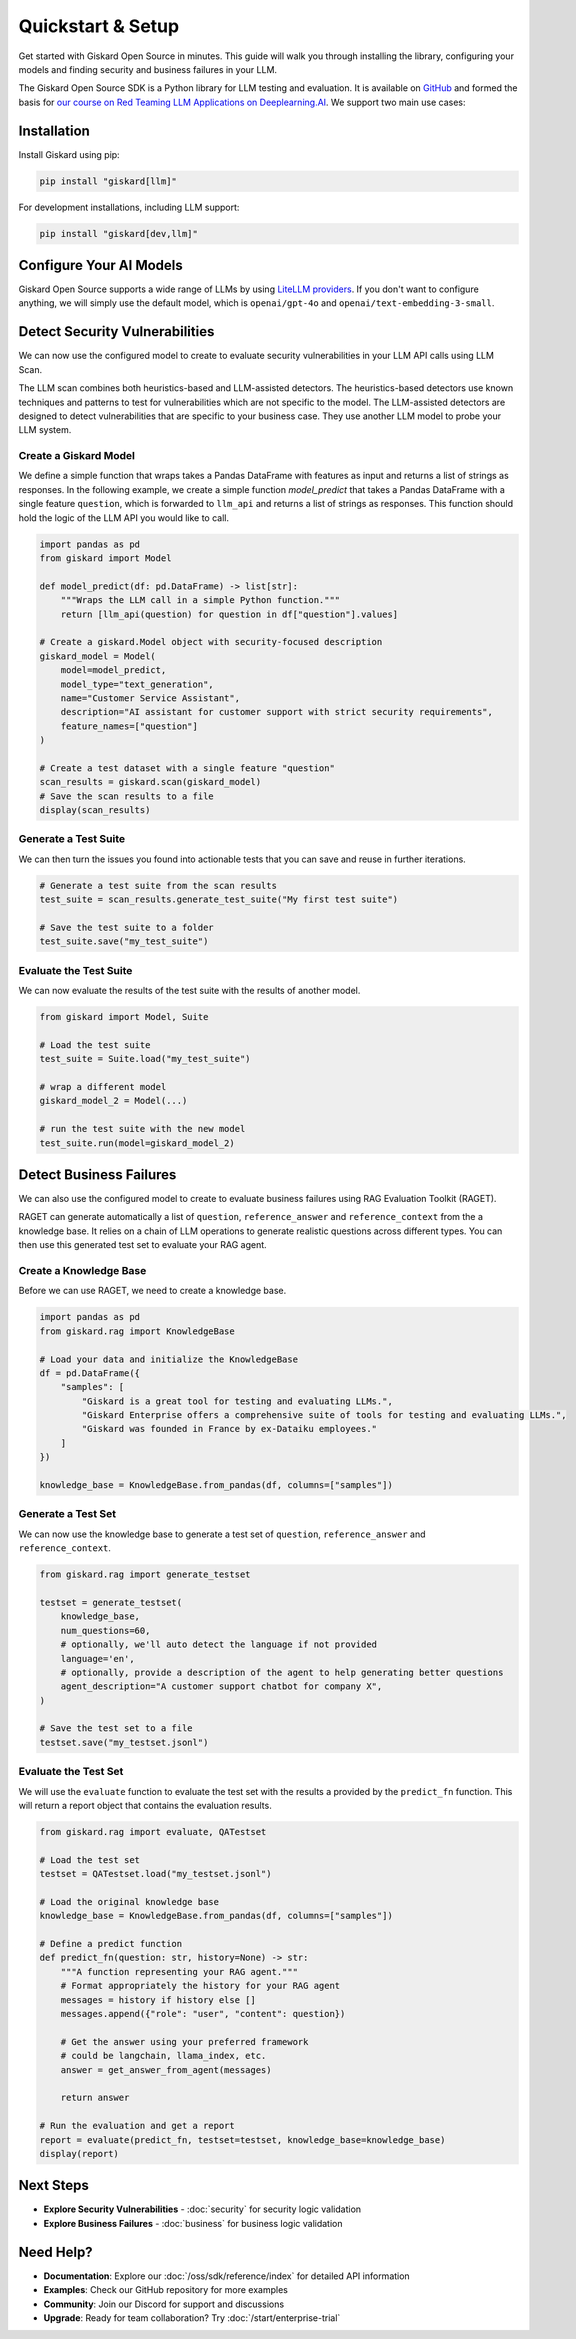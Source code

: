 Quickstart & Setup
==================

Get started with Giskard Open Source in minutes. This guide will walk you through installing the library, configuring your models and finding security and business failures in your LLM.

The Giskard Open Source SDK is a Python library for LLM testing and evaluation. It is available on `GitHub <https://github.com/Giskard-AI/giskard>`_ and formed the basis for `our course on Red Teaming LLM Applications on Deeplearning.AI <https://www.deeplearning.ai/short-courses/red-teaming-llm-applications/>`_.
We support two main use cases:

.. grid:: 1 1 2 2

   .. grid-item-card:: Detect Security Vulnerabilities by Generating Synthetic Tests using LLM Scan
      :link: security
      :link-type: doc

      Detect security failures, by generating synthetic test cases to detect security failures, like *stereotypes & discrimination* or *prompt injection*, using adversarial queries.

   .. grid-item-card:: Detect Business Failures by Generating Synthetic Tests using RAGET
      :link: business
      :link-type: doc

      Detect business failures, by generating synthetic test cases to detect business failures, like *hallucinations* or *deanial to answer questions*, using document-based queries and knowledge bases.

Installation
------------

Install Giskard using pip:

.. code-block:: bash

   pip install "giskard[llm]"

For development installations, including LLM support:

.. code-block:: bash

   pip install "giskard[dev,llm]"

Configure Your AI Models
------------------------

Giskard Open Source supports a wide range of LLMs by using `LiteLLM providers <https://docs.litellm.ai/docs/providers/>`_.
If you don't want to configure anything, we will simply use the default model, which is ``openai/gpt-4o`` and ``openai/text-embedding-3-small``.

.. tabs::

   .. tab:: Existing Provider

        For existing providers, you can set the model and embedding model by passing the provider name and model name, like ``openai/gpt-4o`` or ``anthropic/claude-3-5-sonnet``, as shown in the `LiteLLM docs <https://docs.litellm.ai/docs/providers/>`_.
        Simply replace the provider name and model name with the ones you want to use.

        .. code-block:: python

            import os
            import giskard

            os.environ["OPENAI_API_KEY"] = "" # "my-api-key"

            # Optional, setup a model (default LLM is gpt-4o, default embedding model is text-embedding-3-small)
            giskard.llm.set_llm_model("openai/gpt-4o")
            giskard.llm.set_embedding_model("openai/text-embedding-3-small")

   .. tab:: Custom Provider

        Similarly, we can define a custom provider by subclassing the ``litellm.CustomLLM`` class and registering it with LiteLLM, as shown in the `LiteLLM documentation <https://docs.litellm.ai/docs/providers/custom_llm_server>`_.

        .. code-block:: python

            import os
            import requests
            from typing import Optional

            import litellm
            import giskard


            class MyCustomLLM(litellm.CustomLLM):
                def completion(self, messages: str, api_key: Optional[str] = None, **kwargs) -> litellm.ModelResponse:
                    api_key = api_key or os.environ.get("MY_SECRET_KEY")
                    if api_key is None:
                        raise litellm.AuthenticationError("`api_key` was not provided")

                    response = requests.post(
                        "https://www.my-custom-llm.ai/chat/completion",
                        json={"messages": messages},
                        headers={"Authorization": api_key},
                    )

                    return litellm.ModelResponse(**response.json())

            os.eviron["MY_SECRET_KEY"] = "" # "my-secret-key"

            my_custom_llm = MyCustomLLM()

            litellm.custom_provider_map = [  # 👈 KEY STEP - REGISTER HANDLER
                {"provider": "my-custom-llm-endpoint", "custom_handler": my_custom_llm}
            ]

            api_key = os.environ["MY_SECRET_KEY"]

            giskard.llm.set_llm_model("my-custom-llm-endpoint/my-custom-model", api_key=api_key)

Detect Security Vulnerabilities
--------------------------------

We can now use the configured model to create to evaluate security vulnerabilities in your LLM API calls using LLM Scan.

The LLM scan combines both heuristics-based and LLM-assisted detectors.
The heuristics-based detectors use known techniques and patterns to test for vulnerabilities which are not specific to the model.
The LLM-assisted detectors are designed to detect vulnerabilities that are specific to your business case. They use another LLM model to probe your LLM system.

Create a Giskard Model
______________________

We define a simple function that wraps takes a Pandas DataFrame with features as input and returns a list of strings as responses.
In the following example, we create a simple function `model_predict` that takes a Pandas DataFrame with a single feature ``question``, which is forwarded to ``llm_api`` and returns a list of strings as responses.
This function should hold the logic of the LLM API you would like to call.

.. code-block:: python

    import pandas as pd
    from giskard import Model

    def model_predict(df: pd.DataFrame) -> list[str]:
        """Wraps the LLM call in a simple Python function."""
        return [llm_api(question) for question in df["question"].values]

    # Create a giskard.Model object with security-focused description
    giskard_model = Model(
        model=model_predict,
        model_type="text_generation",
        name="Customer Service Assistant",
        description="AI assistant for customer support with strict security requirements",
        feature_names=["question"]
    )

    # Create a test dataset with a single feature "question"
    scan_results = giskard.scan(giskard_model)
    # Save the scan results to a file
    display(scan_results)

.. image:: /_static/images/oss/scan.png
   :align: center
   :alt: "LLM Scan Example"
   :width: 800

Generate a Test Suite
_____________________

We can then turn the issues you found into actionable tests that you can save and reuse in further iterations.

.. code-block:: python

    # Generate a test suite from the scan results
    test_suite = scan_results.generate_test_suite("My first test suite")

    # Save the test suite to a folder
    test_suite.save("my_test_suite")

Evaluate the Test Suite
_______________________

We can now evaluate the results of the test suite with the results of another model.

.. code-block:: python

    from giskard import Model, Suite

    # Load the test suite
    test_suite = Suite.load("my_test_suite")

    # wrap a different model
    giskard_model_2 = Model(...)

    # run the test suite with the new model
    test_suite.run(model=giskard_model_2)

Detect Business Failures
------------------------

We can also use the configured model to create to evaluate business failures using RAG Evaluation Toolkit (RAGET).

RAGET can generate automatically a list of ``question``, ``reference_answer`` and ``reference_context`` from the a knowledge base.
It relies on a chain of LLM operations to generate realistic questions across different types.
You can then use this generated test set to evaluate your RAG agent.

Create a Knowledge Base
_______________________

Before we can use RAGET, we need to create a knowledge base.

.. code-block:: python

    import pandas as pd
    from giskard.rag import KnowledgeBase

    # Load your data and initialize the KnowledgeBase
    df = pd.DataFrame({
        "samples": [
            "Giskard is a great tool for testing and evaluating LLMs.",
            "Giskard Enterprise offers a comprehensive suite of tools for testing and evaluating LLMs.",
            "Giskard was founded in France by ex-Dataiku employees."
        ]
    })

    knowledge_base = KnowledgeBase.from_pandas(df, columns=["samples"])

Generate a Test Set
___________________

We can now use the knowledge base to generate a test set of ``question``, ``reference_answer`` and ``reference_context``.

.. code-block:: python

    from giskard.rag import generate_testset

    testset = generate_testset(
        knowledge_base,
        num_questions=60,
        # optionally, we'll auto detect the language if not provided
        language='en',
        # optionally, provide a description of the agent to help generating better questions
        agent_description="A customer support chatbot for company X",
    )

    # Save the test set to a file
    testset.save("my_testset.jsonl")

Evaluate the Test Set
_____________________

We will use the ``evaluate`` function to evaluate the test set with the results a provided by the ``predict_fn`` function.
This will return a report object that contains the evaluation results.

.. code-block:: python

    from giskard.rag import evaluate, QATestset

    # Load the test set
    testset = QATestset.load("my_testset.jsonl")

    # Load the original knowledge base
    knowledge_base = KnowledgeBase.from_pandas(df, columns=["samples"])

    # Define a predict function
    def predict_fn(question: str, history=None) -> str:
        """A function representing your RAG agent."""
        # Format appropriately the history for your RAG agent
        messages = history if history else []
        messages.append({"role": "user", "content": question})

        # Get the answer using your preferred framework
        # could be langchain, llama_index, etc.
        answer = get_answer_from_agent(messages)

        return answer

    # Run the evaluation and get a report
    report = evaluate(predict_fn, testset=testset, knowledge_base=knowledge_base)
    display(report)

.. image:: /_static/images/oss/raget.webp
   :align: center
   :alt: "RAGET Example"
   :width: 800

Next Steps
----------

* **Explore Security Vulnerabilities** - :doc:`security` for security logic validation
* **Explore Business Failures** - :doc:`business` for business logic validation

Need Help?
----------

* **Documentation**: Explore our :doc:`/oss/sdk/reference/index` for detailed API information
* **Examples**: Check our GitHub repository for more examples
* **Community**: Join our Discord for support and discussions
* **Upgrade**: Ready for team collaboration? Try :doc:`/start/enterprise-trial`
